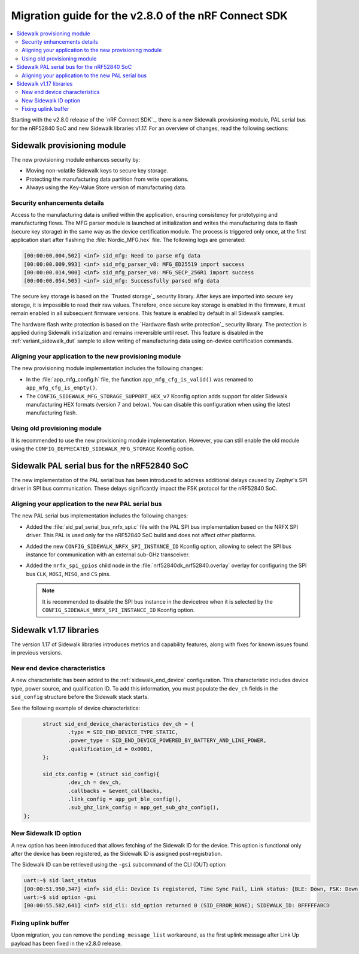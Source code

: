 .. _migration_guide_v280:

Migration guide for the v2.8.0 of the nRF Connect SDK
#####################################################

.. contents::
   :local:
   :depth: 2

Starting with the v2.8.0 release of the `nRF Connect SDK`_, there is a new Sidewalk provisioning module, PAL serial bus for the nRF52840 SoC and new Sidewalk libraries v1.17.
For an overview of changes, read the following sections:

.. _migration_guide_v280_prov_module:

Sidewalk provisioning module
****************************

The new provisioning module enhances security by:

* Moving non-volatile Sidewalk keys to secure key storage.
* Protecting the manufacturing data partition from write operations.
* Always using the Key-Value Store version of manufacturing data.

Security enhancements details
=============================

Access to the manufacturing data is unified within the application, ensuring consistency for prototyping and manufacturing flows.
The MFG parser module is launched at initialization and writes the manufacturing data to flash (secure key storage) in the same way as the device certification module.
The process is triggered only once, at the first application start after flashing the :file:`Nordic_MFG.hex` file.
The following logs are generated:

.. code-block:: console

   [00:00:00.004,502] <inf> sid_mfg: Need to parse mfg data
   [00:00:00.009,993] <inf> sid_mfg_parser_v8: MFG_ED25519 import success
   [00:00:00.014,900] <inf> sid_mfg_parser_v8: MFG_SECP_256R1 import success
   [00:00:00.054,505] <inf> sid_mfg: Successfully parsed mfg data

The secure key storage is based on the `Trusted storage`_ security library.
After keys are imported into secure key storage, it is impossible to read their raw values.
Therefore, once secure key storage is enabled in the firmware, it must remain enabled in all subsequent firmware versions.
This feature is enabled by default in all Sidewalk samples.

The hardware flash write protection is based on the `Hardware flash write protection`_ security library.
The protection is applied during Sidewalk initialization and remains irreversible until reset.
This feature is disabled in the :ref:`variant_sidewalk_dut` sample to allow writing of manufacturing data using on-device certification commands.

Aligning your application to the new provisioning module
========================================================

The new provisioning module implementation includes the following changes:

* In the :file:`app_mfg_config.h` file, the function ``app_mfg_cfg_is_valid()`` was renamed to ``app_mfg_cfg_is_empty()``.
* The ``CONFIG_SIDEWALK_MFG_STORAGE_SUPPORT_HEX_v7`` Kconfig option adds support for older Sidewalk manufacturing HEX formats (version 7 and below).
  You can disable this configuration when using the latest manufacturing flash.

Using old provisioning module
=============================

It is recommended to use the new provisioning module implementation.
However, you can still enable the old module using the ``CONFIG_DEPRECATED_SIDEWALK_MFG_STORAGE`` Kconfig option.

.. _migration_guide_v280_serial_bus:

Sidewalk PAL serial bus for the nRF52840 SoC
********************************************

The new implementation of the PAL serial bus has been introduced to address additional delays caused by Zephyr's SPI driver in SPI bus communication.
These delays significantly impact the FSK protocol for the nRF52840 SoC.

Aligning your application to the new PAL serial bus
===================================================

The new PAL serial bus implementation includes the following changes:

* Added the :file:`sid_pal_serial_bus_nrfx_spi.c` file with the PAL SPI bus implementation based on the NRFX SPI driver.
  This PAL is used only for the nRF52840 SoC build and does not affect other platforms.
* Added the new ``CONFIG_SIDEWALK_NRFX_SPI_INSTANCE_ID`` Kconfig option, allowing to select the SPI bus instance for communication with an external sub-GHz transceiver.
* Added the ``nrfx_spi_gpios`` child node in the :file:`nrf52840dk_nrf52840.overlay` overlay for configuring the SPI bus ``CLK``, ``MOSI``, ``MISO``, and ``CS`` pins.

  .. note::
    It is recommended to disable the SPI bus instance in the devicetree when it is selected by the ``CONFIG_SIDEWALK_NRFX_SPI_INSTANCE_ID`` Kconfig option.

.. _migration_guide_v280_new_libraries:

Sidewalk v1.17 libraries
************************

The version 1.17 of Sidewalk libraries introduces metrics and capability features, along with fixes for known issues found in previous versions.

New end device characteristics
==============================

A new characteristic has been added to the :ref:`sidewalk_end_device` configuration.
This characteristic includes device type, power source, and qualification ID.
To add this information, you must populate the ``dev_ch`` fields in the ``sid_config`` structure before the Sidewalk stack starts.

See the following example of device characteristics:

.. code-block:: C

	struct sid_end_device_characteristics dev_ch = {
		.type = SID_END_DEVICE_TYPE_STATIC,
		.power_type = SID_END_DEVICE_POWERED_BY_BATTERY_AND_LINE_POWER,
		.qualification_id = 0x0001,
	};

	sid_ctx.config = (struct sid_config){
		.dev_ch = dev_ch,
		.callbacks = &event_callbacks,
		.link_config = app_get_ble_config(),
		.sub_ghz_link_config = app_get_sub_ghz_config(),
  };


New Sidewalk ID option
======================

A new option has been introduced that allows fetching of the Sidewalk ID for the device.
This option is functional only after the device has been registered, as the Sidewalk ID is assigned post-registration.

The Sidewalk ID can be retrieved using the ``-gsi`` subcommand of the CLI (DUT) option:

.. code-block:: console

  uart:~$ sid last_status
  [00:00:51.950,347] <inf> sid_cli: Device Is registered, Time Sync Fail, Link status: {BLE: Down, FSK: Down, LoRa: Down}
  uart:~$ sid option -gsi
  [00:00:55.582,641] <inf> sid_cli: sid_option returned 0 (SID_ERROR_NONE); SIDEWALK_ID: BFFFFFABCD

Fixing uplink buffer
====================

Upon migration, you can remove the ``pending_message_list`` workaround, as the first uplink message after Link Up payload has been fixed in the v2.8.0 release.
